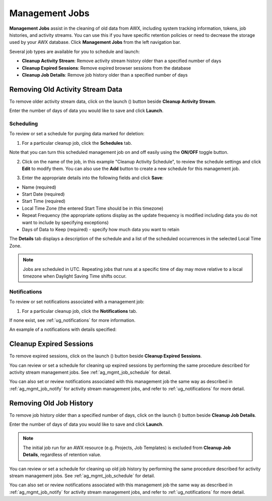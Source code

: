 .. _ag_management_jobs:

Management Jobs
------------------

.. index::
   single: management jobs
   single: cleaning old data
   single: removing old data


**Management Jobs** assist in the cleaning of old data from AWX, including system tracking information, tokens, job histories, and activity streams. You can use this if you have specific retention policies or need to decrease the storage used by your AWX database. Click **Management Jobs** from the left navigation bar.

|management jobs|

.. |management jobs|  image:: ../common/images/ug-management-jobs.png

Several job types are available for you to schedule and launch: 

- **Cleanup Activity Stream**: Remove activity stream history older than a specified number of days   
- **Cleanup Expired Sessions**:   Remove expired browser sessions from the database
- **Cleanup Job Details**: Remove job history older than a specified number of days 

Removing Old Activity Stream Data
============================================

.. index::
   pair: management jobs; cleanup activity stream
   single: activity stream cleanup management job

To remove older activity stream data, click on the launch (|launch|) button beside **Cleanup Activity Stream**.

|activity stream launch - remove activity stream launch|

.. |activity stream launch - remove activity stream launch| image:: ../common/images/ug-management-jobs-remove-activity-stream-launch.png

Enter the number of days of data you would like to save and click **Launch**.

.. _ag_mgmt_job_schedule:

Scheduling
~~~~~~~~~~~~

To review or set a schedule for purging data marked for deletion:

1.  For a particular cleanup job, click the **Schedules** tab.

.. image:: ../common/images/ug-management-jobs-remove-activity-stream-schedule.png

Note that you can turn this scheduled management job on and off easily using the **ON/OFF** toggle button.

2. Click on the name of the job, in this example "Cleanup Activity Schedule", to review the schedule settings and click **Edit** to modify them. You can also use the **Add** button to create a new schedule for this management job.

.. image:: ../common/images/ug-management-jobs-remove-activity-stream-schedule-details.png

3. Enter the appropriate details into the following fields and click **Save**:

- Name (required)
- Start Date (required)
- Start Time (required)
- Local Time Zone (the entered Start Time should be in this timezone)
- Repeat Frequency (the appropriate options display as the update frequency is modified including data you do not want to include by specifying exceptions)
- Days of Data to Keep (required) - specify how much data you want to retain

The **Details** tab displays a description of the schedule and a list of the scheduled occurrences in the selected Local Time Zone.

.. note::

    Jobs are scheduled in UTC. Repeating jobs that runs at a specific time of day may move relative to a local timezone when Daylight Saving Time shifts occur.


.. _ag_mgmt_job_notify:

Notifications
~~~~~~~~~~~~~~~

To review or set notifications associated with a management job:

1.  For a particular cleanup job, click the **Notifications** tab.

.. image:: ../common/images/management-job-notifications.png

If none exist, see :ref:`ug_notifications` for more information.

.. image:: ../common/images/management-job-notifications-empty.png

An example of a notifications with details specified:

.. image:: ../common/images/management-job-add-notification-details.png


Cleanup Expired Sessions
====================================

.. index::
   pair: management jobs; cleanup expired sessions
   single: expired sessions cleanup management job

To remove expired sessions, click on the launch (|launch|) button beside **Cleanup Expired Sessions**.

You can review or set a schedule for cleaning up expired sessions by performing the same procedure described for activity stream management jobs. See :ref:`ag_mgmt_job_schedule` for detail.

You can also set or review notifications associated with this management job the same way as described in :ref:`ag_mgmt_job_notify` for activity stream management jobs, and refer to :ref:`ug_notifications` for more detail.


Removing Old Job History 
====================================

.. index::
   pair: management jobs; cleanup job history
   single: job history cleanup management job

To remove job history older than a specified number of days, click on the launch (|launch|) button beside **Cleanup Job Details**.

.. |launch| image:: ../common/images/launch-button.png

|management jobs - cleanup job launch|

.. |management jobs - cleanup job launch| image:: ../common/images/ug-management-jobs-cleanup-job-launch.png

Enter the number of days of data you would like to save and click **Launch**.

.. note::

    The initial job run for an AWX resource (e.g. Projects, Job Templates) is excluded from **Cleanup Job Details**, regardless of retention value.

You can review or set a schedule for cleaning up old job history by performing the same procedure described for activity stream management jobs. See :ref:`ag_mgmt_job_schedule` for detail.

You can also set or review notifications associated with this management job the same way as described in :ref:`ag_mgmt_job_notify` for activity stream management jobs, and refer to :ref:`ug_notifications` for more detail.
